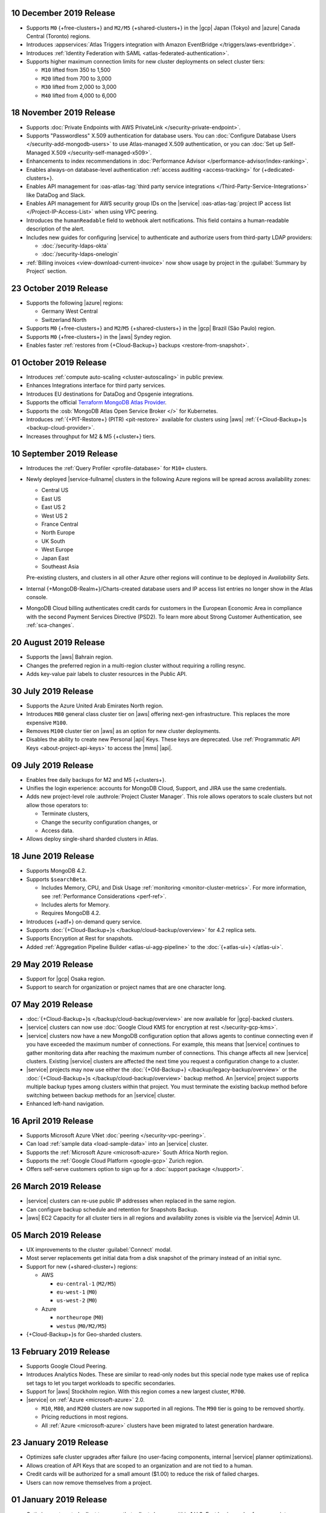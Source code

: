 .. _atlas_20191210:

10 December 2019 Release
~~~~~~~~~~~~~~~~~~~~~~~~

- Supports ``M0`` {+free-clusters+} and ``M2/M5`` {+shared-clusters+} in
  the |gcp| Japan (Tokyo) and |azure| Canada Central (Toronto) regions.

- Introduces
  :appservices:`Atlas Triggers integration with Amazon EventBridge </triggers/aws-eventbridge>`.

- Introduces
  :ref:`Identity Federation with SAML <atlas-federated-authentication>`.

- Supports higher maximum connection limits for new cluster deployments
  on select cluster tiers:

  - ``M10`` lifted from 350 to 1,500
  - ``M20`` lifted from 700 to 3,000
  - ``M30`` lifted from 2,000 to 3,000
  - ``M40`` lifted from 4,000 to 6,000

.. _atlas_20191112:

18 November 2019 Release
~~~~~~~~~~~~~~~~~~~~~~~~

- Supports :doc:`Private Endpoints with AWS PrivateLink </security-private-endpoint>`.

- Supports "Passwordless" X.509 authentication for database users. You
  can :doc:`Configure Database Users </security-add-mongodb-users>`
  to use Atlas-managed X.509 authentication, or you can
  :doc:`Set up Self-Managed X.509 </security-self-managed-x509>`.

- Enhancements to index recommendations in
  :doc:`Performance Advisor </performance-advisor/index-ranking>`.

- Enables always-on database-level authentication
  :ref:`access auditing <access-tracking>` for {+dedicated-clusters+}.

- Enables API management for :oas-atlas-tag:`third party service 
  integrations </Third-Party-Service-Integrations>` like DataDog and 
  Slack.

- Enables API management for AWS security group IDs on the |service|
  :oas-atlas-tag:`project IP access list </Project-IP-Access-List>` 
  when using VPC peering.

- Introduces the ``humanReadable`` field to webhook alert
  notifications. This field contains a human-readable description of
  the alert.

- Includes new guides for configuring |service| to authenticate and
  authorize users from third-party LDAP providers:

  - :doc:`/security-ldaps-okta`

  - :doc:`/security-ldaps-onelogin`

- :ref:`Billing invoices <view-download-current-invoice>` now show
  usage by project in the :guilabel:`Summary by Project` section.

.. _atlas-v20191022:

23 October 2019 Release
~~~~~~~~~~~~~~~~~~~~~~~

- Supports the following |azure| regions:

  - Germany West Central
  - Switzerland North

- Supports ``M0`` {+free-clusters+} and ``M2``/``M5`` {+shared-clusters+}
  in the |gcp| Brazil (São Paulo) region.
- Supports ``M0`` {+free-clusters+} in the |aws| Syndey region.
- Enables faster
  :ref:`restores from {+Cloud-Backup+} backups <restore-from-snapshot>`.

.. _atlas-v20191001:

01 October 2019 Release
~~~~~~~~~~~~~~~~~~~~~~~

- Introduces :ref:`compute auto-scaling <cluster-autoscaling>` in
  public preview.
- Enhances Integrations interface for third party services.
- Introduces EU destinations for DataDog and Opsgenie integrations.
- Supports the official
  `Terraform MongoDB Atlas Provider <https://www.terraform.io/docs/providers/mongodbatlas/>`__.
- Supports the :osb:`MongoDB Atlas Open Service Broker </>` for
  Kubernetes.
- Introduces :ref:`{+PIT-Restore+} (PITR) <pit-restore>`
  available for clusters using |aws|
  :ref:`{+Cloud-Backup+}s <backup-cloud-provider>`.
- Increases throughput for M2 & M5 {+cluster+} tiers.

.. _atlas-v20190910:

10 September 2019 Release
~~~~~~~~~~~~~~~~~~~~~~~~~

- Introduces the :ref:`Query Profiler <profile-database>` for ``M10+``
  clusters.

- Newly deployed |service-fullname| clusters in the following Azure
  regions will be spread across availability zones:

  - Central US
  - East US
  - East US 2
  - West US 2
  - France Central
  - North Europe
  - UK South
  - West Europe
  - Japan East
  - Southeast Asia

  Pre-existing clusters, and clusters in all other Azure other regions
  will continue to be deployed in *Availability Sets*.

- Internal {+MongoDB-Realm+}/Charts-created database users and IP
  access list entries no longer show in the Atlas console.

- MongoDB Cloud billing authenticates credit cards for customers in the
  European Economic Area in compliance with the second Payment Services
  Directive (PSD2). To learn more about Strong Customer Authentication,
  see :ref:`sca-changes`.

.. _atlas-v20190820:

20 August 2019 Release
~~~~~~~~~~~~~~~~~~~~~~

- Supports the |aws| Bahrain region.
- Changes the preferred region in a multi-region cluster without
  requiring a rolling resync.
- Adds key-value pair labels to cluster resources in the Public API.

.. _atlas-v20190730:

30 July 2019 Release
~~~~~~~~~~~~~~~~~~~~

- Supports the Azure United Arab Emirates North region.
- Introduces ``M80`` general class cluster tier on |aws| offering
  next-gen infrastructure. This replaces the more expensive ``M100``.
- Removes ``M100`` cluster tier on |aws| as an option for new cluster
  deployments.
- Disables the ability to create new Personal |api| Keys. These keys
  are deprecated. Use
  :ref:`Programmatic API Keys <about-project-api-keys>`
  to access the |mms| |api|.

.. _atlas-v20190709:

09 July 2019 Release
~~~~~~~~~~~~~~~~~~~~

- Enables free daily backups for M2 and M5 {+clusters+}.
- Unifies the login experience: accounts for MongoDB Cloud, Support,
  and JIRA use the same credentials.
- Adds new project-level role :authrole:`Project Cluster Manager`. This
  role allows operators to scale clusters but not allow those operators
  to:

  - Terminate clusters,
  - Change the security configuration changes, or
  - Access data.

- Allows deploy single-shard sharded clusters in Atlas.

.. _atlas-v20190611:

18 June 2019 Release
~~~~~~~~~~~~~~~~~~~~

- Supports MongoDB 4.2.

- Supports ``$searchBeta``.

  - Includes Memory, CPU, and Disk Usage :ref:`monitoring <monitor-cluster-metrics>`.
    For more information, see :ref:`Performance Considerations <perf-ref>`.

  - Includes alerts for Memory.

  - Requires MongoDB 4.2.

- Introduces {+adf+} on-demand query service.

- Supports :doc:`{+Cloud-Backup+}s </backup/cloud-backup/overview>`
  for 4.2 replica sets.

- Supports Encryption at Rest for snapshots.

- Added :ref:`Aggregation Pipeline Builder <atlas-ui-agg-pipeline>` to the
  :doc:`{+atlas-ui+} </atlas-ui>`.

.. _atlas-v20190528:

29 May 2019 Release
~~~~~~~~~~~~~~~~~~~

- Support for |gcp| Osaka region.
- Support to search for organization or project names
  that are one character long.

.. _atlas-v20190507:

07 May 2019 Release
~~~~~~~~~~~~~~~~~~~

- :doc:`{+Cloud-Backup+}s </backup/cloud-backup/overview>` are now
  available for |gcp|-backed clusters.

- |service| clusters can now use
  :doc:`Google Cloud KMS for encryption at rest </security-gcp-kms>`.

- |service| clusters now have a new MongoDB configuration option that
  allows agents to continue connecting even if you have exceeded the
  maximum number of connections. For example, this means that |service|
  continues to gather monitoring data after reaching the maximum number
  of connections. This change affects all new |service| clusters.
  Existing |service| clusters are affected the next time you request a
  configuration change to a cluster.

- |service| projects may now use either the :doc:`{+Old-Backup+}
  </backup/legacy-backup/overview>` or the :doc:`{+Cloud-Backup+}s
  </backup/cloud-backup/overview>` backup method. An |service|
  project supports multiple backup types among clusters within that
  project. You must terminate the existing backup method before
  switching between backup methods for an |service| cluster.

- Enhanced left-hand navigation.

.. _atlas-v20190416:

16 April 2019 Release
~~~~~~~~~~~~~~~~~~~~~

- Supports Microsoft Azure VNet :doc:`peering </security-vpc-peering>`.
- Can load :ref:`sample data <load-sample-data>` into an
  |service| cluster.
- Supports the :ref:`Microsoft Azure <microsoft-azure>` South Africa
  North region.
- Supports the :ref:`Google Cloud Platform <google-gcp>` Zurich region.
- Offers self-serve customers option to sign up for a
  :doc:`support package </support>`.

.. _atlas-v20190326:

26 March 2019 Release
~~~~~~~~~~~~~~~~~~~~~

- |service| clusters can re-use public IP addresses when replaced in
  the same region.
- Can configure backup schedule and retention for Snapshots Backup.
- |aws| EC2 Capacity for all cluster tiers in all regions and
  availability zones is visible via the |service| Admin UI.

.. _atlas-v20190305:

05 March 2019 Release
~~~~~~~~~~~~~~~~~~~~~

- UX improvements to the cluster :guilabel:`Connect` modal.
- Most server replacements get initial data from a disk snapshot of the
  primary instead of an initial sync.
- Support for new {+shared-cluster+} regions:

  - AWS

    - ``eu-central-1`` (``M2/M5``)
    - ``eu-west-1`` (``M0``)
    - ``us-west-2`` (``M0``)

  - Azure

    - ``northeurope`` (``M0``)
    - ``westus`` (``M0/M2/M5``)

- {+Cloud-Backup+}s for Geo-sharded clusters.

.. _atlas-v20190212:

13 February 2019 Release
~~~~~~~~~~~~~~~~~~~~~~~~

- Supports Google Cloud Peering.
- Introduces Analytics Nodes. These are similar to read-only nodes but
  this special node type makes use of replica set tags to let you
  target workloads to specific secondaries.
- Support for |aws| Stockholm region. With this
  region comes a new largest cluster, ``M700``.
- |service| on :ref:`Azure <microsoft-azure>` 2.0.

  -  ``M10``, ``M80``, and ``M200`` clusters are now supported in all
     regions. The ``M90`` tier is going to be removed shortly.
  - Pricing reductions in most regions.
  - All :ref:`Azure <microsoft-azure>` clusters have been migrated to
    latest generation hardware.

.. _atlas-v20190122:

23 January 2019 Release
~~~~~~~~~~~~~~~~~~~~~~~

- Optimizes safe cluster upgrades after failure (no user-facing
  components, internal |service| planner optimizations).
- Allows creation of API Keys that are scoped to an organization and
  are not tied to a human.
- Credit cards will be authorized for a small amount ($1.00) to reduce
  the risk of failed charges.
- Users can now remove themselves from a project.

.. _atlas-v20190101:

01 January 2019 Release
~~~~~~~~~~~~~~~~~~~~~~~

- Optimizes automated rollout to ensure that rollouts happen within
  1 U.S. East business day for non-maintenance-window projects.
- Provides more visibility to maintenance timing in the administration
  user interface.
- Supports On-Demand
  :doc:`{+Cloud-Backup+}s </backup/cloud-backup/overview>`.
